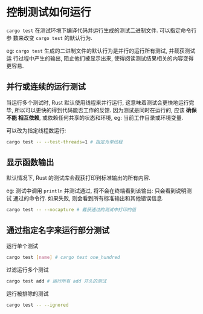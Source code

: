 * 控制测试如何运行
  ~cargo test~ 在测试环境下编译代码并运行生成的测试二进制文件. 可以指定命令行参
  数来改变 ~cargo test~ 的默认行为.

  eg: ~cargo test~ 生成的二进制文件的默认行为是并行的运行所有测试, 并截获测试运
  行过程中产生的输出, 阻止他们被显示出来, 使得阅读测试结果相关的内容变得更容易.

** 并行或连续的运行测试
   当运行多个测试时, Rust 默认使用线程来并行运行, 这意味着测试会更快地运行完毕,
   所以可以更快的得到代码能否工作的反馈. 因为测试是同时在运行的, 应该 *确保不能
   相互依赖*, 或依赖任何共享的状态和环境, eg: 当前工作目录或环境变量.

   可以改为指定线程数运行:
   #+begin_src bash
     cargo test -- --test-threads=1 # 指定为单线程
   #+end_src

** 显示函数输出
   默认情况下, Rust 的测试库会截获打印到标准输出的所有内容.

   eg: 测试中调用 ~println~ 并测试通过, 将不会在终端看到该输出: 只会看到说明测试
   通过的命令行. 如果失败, 则会看到所有标准输出和其他错误信息.

   #+begin_src bash
     cargo test -- --nocapture # 截获通过的测试中打印的值
   #+end_src

** 通过指定名字来运行部分测试
**** 运行单个测试
     #+begin_src bash
       cargo test [name] # cargo test one_hundred
     #+end_src

**** 过滤运行多个测试
     #+begin_src bash
       cargo test add # 运行所有 add 开头的测试
     #+end_src

**** 运行被排除的测试
     #+begin_src bash
       cargo test -- --ignored
     #+end_src
